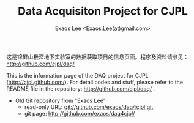 #+TITLE: Data Acquisiton Project for CJPL
#+AUTHOR: Exaos Lee <Exaos.Lee(at)gmail.com>
#+OPTIONS: toc:nil

这是锦屏山极深地下实验室的数据获取项目的信息页面。程序及资料请参见：
http://github.com/cjpl/daq/

This is the information page of the DAQ project for CJPL
(http://cjpl.github.com/). For detail codes and stuff, please refer to the
README file in the repository: http://github.com/cjpl/daq/ .

+ Old Git repository from "Exaos Lee"
  - read-only URL: git://github.com/exaos/daq4cjpl.git
  - git page: http://github.com/exaos/daq4cjpl/

